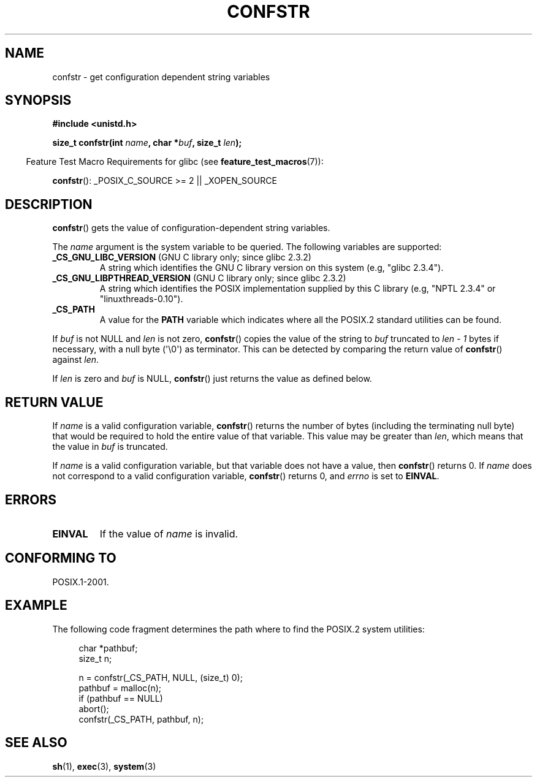.\" Copyright (c) 1993 by Thomas Koenig (ig25@rz.uni-karlsruhe.de)
.\"
.\" %%%LICENSE_START(verbatim)
.\" Permission is granted to make and distribute verbatim copies of this
.\" manual provided the copyright notice and this permission notice are
.\" preserved on all copies.
.\"
.\" Permission is granted to copy and distribute modified versions of this
.\" manual under the conditions for verbatim copying, provided that the
.\" entire resulting derived work is distributed under the terms of a
.\" permission notice identical to this one.
.\"
.\" Since the Linux kernel and libraries are constantly changing, this
.\" manual page may be incorrect or out-of-date.  The author(s) assume no
.\" responsibility for errors or omissions, or for damages resulting from
.\" the use of the information contained herein.  The author(s) may not
.\" have taken the same level of care in the production of this manual,
.\" which is licensed free of charge, as they might when working
.\" professionally.
.\"
.\" Formatted or processed versions of this manual, if unaccompanied by
.\" the source, must acknowledge the copyright and authors of this work.
.\" %%%LICENSE_END
.\"
.\" Modified Sat Jul 24 19:53:02 1993 by Rik Faith (faith@cs.unc.edu)
.\" FIXME Many more values for 'name' are supported, some of which
.\"	are documented under 'info confstr'.
.\"	See <bits/confname.h> for the rest.
.\"	These should all be added to this page.
.\"	See also the POSIX.1-2001 specification of confstr()
.TH CONFSTR 3  2012-05-10 "GNU" "Linux Programmer's Manual"
.SH NAME
confstr \- get configuration dependent string variables
.SH SYNOPSIS
.nf
.B #include <unistd.h>
.sp
.BI "size_t confstr(int " "name" ", char *" buf ", size_t " len );
.fi
.sp
.in -4n
Feature Test Macro Requirements for glibc (see
.BR feature_test_macros (7)):
.in
.sp
.BR confstr ():
_POSIX_C_SOURCE\ >=\ 2 || _XOPEN_SOURCE
.SH DESCRIPTION
.BR confstr ()
gets the value of configuration-dependent string variables.
.PP
The
.I name
argument is the system variable to be queried.
The following variables are supported:
.TP
.BR _CS_GNU_LIBC_VERSION " (GNU C library only; since glibc 2.3.2)"
A string which identifies the GNU C library version on this system
(e.g, "glibc 2.3.4").
.TP
.BR _CS_GNU_LIBPTHREAD_VERSION " (GNU C library only; since glibc 2.3.2)"
A string which identifies the POSIX implementation supplied by this
C library (e.g, "NPTL 2.3.4" or "linuxthreads-0.10").
.TP
.B _CS_PATH
A value for the
.B PATH
variable which indicates where all the POSIX.2 standard utilities can
be found.
.PP
If
.I buf
is not NULL and
.I len
is not zero,
.BR confstr ()
copies the value of the string to
.I buf
truncated to
.I len \- 1
bytes if necessary, with a null byte (\(aq\\0\(aq) as terminator.
This can be detected by comparing the return value of
.BR confstr ()
against
.IR len .
.PP
If
.I len
is zero and
.I buf
is NULL,
.BR confstr ()
just returns the value as defined below.
.SH RETURN VALUE
If
.I name
is a valid configuration variable,
.BR confstr ()
returns the number of bytes (including the terminating null byte)
that would be required to hold the entire value of that variable.
This value may be greater than
.IR len ,
which means that the value in
.I buf
is truncated.

If
.I name
is a valid configuration variable,
but that variable does not have a value, then
.BR confstr ()
returns 0.
If
.I name
does not correspond to a valid configuration variable,
.BR confstr ()
returns 0, and
.I errno
is set to
.BR EINVAL .
.SH ERRORS
.TP
.B EINVAL
If the value of
.I name
is invalid.
.SH CONFORMING TO
POSIX.1-2001.
.SH EXAMPLE
The following code fragment determines the path where to find
the POSIX.2 system utilities:
.br
.nf
.in +4n

char *pathbuf;
size_t n;

n = confstr(_CS_PATH, NULL, (size_t) 0);
pathbuf = malloc(n);
if (pathbuf == NULL)
    abort();
confstr(_CS_PATH, pathbuf, n);
.in
.fi
.SH SEE ALSO
.BR sh (1),
.BR exec (3),
.BR system (3)
